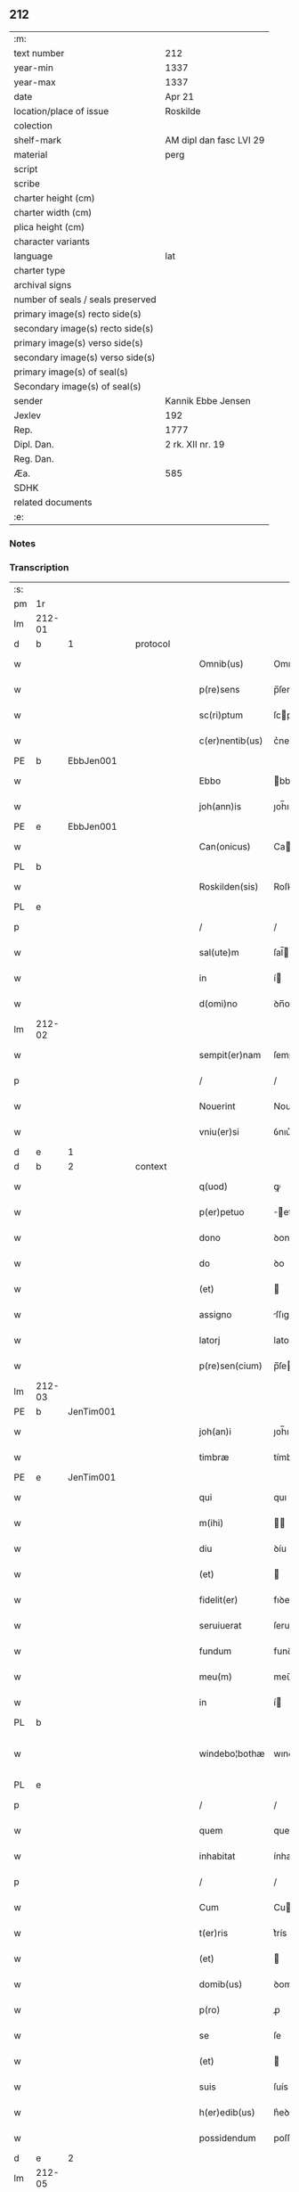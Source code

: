 ** 212

| :m:                               |                         |
| text number                       | 212                     |
| year-min                          | 1337                    |
| year-max                          | 1337                    |
| date                              | Apr 21                  |
| location/place of issue           | Roskilde                |
| colection                         |                         |
| shelf-mark                        | AM dipl dan fasc LVI 29 |
| material                          | perg                    |
| script                            |                         |
| scribe                            |                         |
| charter height (cm)               |                         |
| charter width (cm)                |                         |
| plica height (cm)                 |                         |
| character variants                |                         |
| language                          | lat                     |
| charter type                      |                         |
| archival signs                    |                         |
| number of seals / seals preserved |                         |
| primary image(s) recto side(s)    |                         |
| secondary image(s) recto side(s)  |                         |
| primary image(s) verso side(s)    |                         |
| secondary image(s) verso side(s)  |                         |
| primary image(s) of seal(s)       |                         |
| Secondary image(s) of seal(s)     |                         |
| sender                            | Kannik Ebbe Jensen      |
| Jexlev                            | 192                     |
| Rep.                              | 1777                    |
| Dipl. Dan.                        | 2 rk. XII nr. 19        |
| Reg. Dan.                         |                         |
| Æa.                               | 585                     |
| SDHK                              |                         |
| related documents                 |                         |
| :e:                               |                         |

*** Notes


*** Transcription
| :s: |        |   |   |   |   |                 |             |   |   |   |   |     |   |   |   |               |          |          |  |    |    |    |    |
| pm  | 1r     |   |   |   |   |                 |             |   |   |   |   |     |   |   |   |               |          |          |  |    |    |    |    |
| lm  | 212-01 |   |   |   |   |                 |             |   |   |   |   |     |   |   |   |               |          |          |  |    |    |    |    |
| d  | b      | 1  |   | protocol  |   |                 |             |   |   |   |   |     |   |   |   |               |          |          |  |    |    |    |    |
| w   |        |   |   |   |   | Omnib(us)       | Omnıbꝫ      |   |   |   |   | lat |   |   |   |        212-01 | 1:protocol |          |  |    |    |    |    |
| w   |        |   |   |   |   | p(re)sens       | p̅ſens       |   |   |   |   | lat |   |   |   |        212-01 | 1:protocol |          |  |    |    |    |    |
| w   |        |   |   |   |   | sc(ri)ptum      | ſcptu     |   |   |   |   | lat |   |   |   |        212-01 | 1:protocol |          |  |    |    |    |    |
| w   |        |   |   |   |   | c(er)nentib(us) | c͛nentıbꝫ    |   |   |   |   | lat |   |   |   |        212-01 | 1:protocol |          |  |    |    |    |    |
| PE  | b      | EbbJen001  |   |   |   |                 |             |   |   |   |   |     |   |   |   |               |          |          |  |    |    |    |    |
| w   |        |   |   |   |   | Ebbo            | bbo        |   |   |   |   | lat |   |   |   |        212-01 | 1:protocol |          |  |818|    |    |    |
| w   |        |   |   |   |   | joh(ann)is      | ȷoh̅ıs       |   |   |   |   | lat |   |   |   |        212-01 | 1:protocol |          |  |818|    |    |    |
| PE  | e      | EbbJen001  |   |   |   |                 |             |   |   |   |   |     |   |   |   |               |          |          |  |    |    |    |    |
| w   |        |   |   |   |   | Can(onicus)     | Ca̅         |   |   |   |   | lat |   |   |   |        212-01 | 1:protocol |          |  |    |    |    |    |
| PL  | b      |   |   |   |   |                 |             |   |   |   |   |     |   |   |   |               |          |          |  |    |    |    |    |
| w   |        |   |   |   |   | Roskilden(sis)  | Roſkılꝺe̅   |   |   |   |   | lat |   |   |   |        212-01 | 1:protocol |          |  |    |    |933|    |
| PL  | e      |   |   |   |   |                 |             |   |   |   |   |     |   |   |   |               |          |          |  |    |    |    |    |
| p   |        |   |   |   |   | /               | /           |   |   |   |   | lat |   |   |   |        212-01 | 1:protocol |          |  |    |    |    |    |
| w   |        |   |   |   |   | sal(ute)m       | ſal̅        |   |   |   |   | lat |   |   |   |        212-01 | 1:protocol |          |  |    |    |    |    |
| w   |        |   |   |   |   | in              | í          |   |   |   |   | lat |   |   |   |        212-01 | 1:protocol |          |  |    |    |    |    |
| w   |        |   |   |   |   | d(omi)no        | ꝺn̅o         |   |   |   |   | lat |   |   |   |        212-01 | 1:protocol |          |  |    |    |    |    |
| lm  | 212-02 |   |   |   |   |                 |             |   |   |   |   |     |   |   |   |               |          |          |  |    |    |    |    |
| w   |        |   |   |   |   | sempit(er)nam   | ſempıt͛na   |   |   |   |   | lat |   |   |   |        212-02 | 1:protocol |          |  |    |    |    |    |
| p   |        |   |   |   |   | /               | /           |   |   |   |   | lat |   |   |   |        212-02 | 1:protocol |          |  |    |    |    |    |
| w   |        |   |   |   |   | Nouerint        | Nouerínt    |   |   |   |   | lat |   |   |   |        212-02 | 1:protocol |          |  |    |    |    |    |
| w   |        |   |   |   |   | vniu(er)si      | ỽnıu͛ſí      |   |   |   |   | lat |   |   |   |        212-02 | 1:protocol |          |  |    |    |    |    |
| d  | e      | 1  |   |   |   |                 |             |   |   |   |   |     |   |   |   |               |          |          |  |    |    |    |    |
| d  | b      | 2  |   | context  |   |                 |             |   |   |   |   |     |   |   |   |               |          |          |  |    |    |    |    |
| w   |        |   |   |   |   | q(uod)          | ꝙ           |   |   |   |   | lat |   |   |   |        212-02 | 2:context |          |  |    |    |    |    |
| w   |        |   |   |   |   | p(er)petuo      | ̲etuo       |   |   |   |   | lat |   |   |   |        212-02 | 2:context |          |  |    |    |    |    |
| w   |        |   |   |   |   | dono            | ꝺono        |   |   |   |   | lat |   |   |   |        212-02 | 2:context |          |  |    |    |    |    |
| w   |        |   |   |   |   | do              | ꝺo          |   |   |   |   | lat |   |   |   |        212-02 | 2:context |          |  |    |    |    |    |
| w   |        |   |   |   |   | (et)            |            |   |   |   |   | lat |   |   |   |        212-02 | 2:context |          |  |    |    |    |    |
| w   |        |   |   |   |   | assigno         | ſſıgno     |   |   |   |   | lat |   |   |   |        212-02 | 2:context |          |  |    |    |    |    |
| w   |        |   |   |   |   | latorj          | latoꝛȷ      |   |   |   |   | lat |   |   |   |        212-02 | 2:context |          |  |    |    |    |    |
| w   |        |   |   |   |   | p(re)sen(cium)  | p̅ſe̅        |   |   |   |   | lat |   |   |   |        212-02 | 2:context |          |  |    |    |    |    |
| lm  | 212-03 |   |   |   |   |                 |             |   |   |   |   |     |   |   |   |               |          |          |  |    |    |    |    |
| PE  | b      | JenTim001  |   |   |   |                 |             |   |   |   |   |     |   |   |   |               |          |          |  |    |    |    |    |
| w   |        |   |   |   |   | joh(an)i        | ȷoh̅ı        |   |   |   |   | lat |   |   |   |        212-03 | 2:context |          |  |819|    |    |    |
| w   |        |   |   |   |   | timbræ          | tímbræ      |   |   |   |   | lat |   |   |   |        212-03 | 2:context |          |  |819|    |    |    |
| PE  | e      | JenTim001  |   |   |   |                 |             |   |   |   |   |     |   |   |   |               |          |          |  |    |    |    |    |
| w   |        |   |   |   |   | qui             | quı         |   |   |   |   | lat |   |   |   |        212-03 | 2:context |          |  |    |    |    |    |
| w   |        |   |   |   |   | m(ihi)          |           |   |   |   |   | lat |   |   |   |        212-03 | 2:context |          |  |    |    |    |    |
| w   |        |   |   |   |   | diu             | ꝺíu         |   |   |   |   | lat |   |   |   |        212-03 | 2:context |          |  |    |    |    |    |
| w   |        |   |   |   |   | (et)            |            |   |   |   |   | lat |   |   |   |        212-03 | 2:context |          |  |    |    |    |    |
| w   |        |   |   |   |   | fidelit(er)     | fıꝺelıt͛     |   |   |   |   | lat |   |   |   |        212-03 | 2:context |          |  |    |    |    |    |
| w   |        |   |   |   |   | seruiuerat      | ſeruíuerat  |   |   |   |   | lat |   |   |   |        212-03 | 2:context |          |  |    |    |    |    |
| w   |        |   |   |   |   | fundum          | funꝺu      |   |   |   |   | lat |   |   |   |        212-03 | 2:context |          |  |    |    |    |    |
| w   |        |   |   |   |   | meu(m)          | meu̅         |   |   |   |   | lat |   |   |   |        212-03 | 2:context |          |  |    |    |    |    |
| w   |        |   |   |   |   | in              | í          |   |   |   |   | lat |   |   |   |        212-03 | 2:context |          |  |    |    |    |    |
| PL  | b      |   |   |   |   |                 |             |   |   |   |   |     |   |   |   |               |          |          |  |    |    |    |    |
| w   |        |   |   |   |   | windebo¦bothæ   | wınꝺebo¦thæ |   |   |   |   | lat |   |   |   | 212-03—212-04 | 2:context |          |  |    |    |934|    |
| PL  | e      |   |   |   |   |                 |             |   |   |   |   |     |   |   |   |               |          |          |  |    |    |    |    |
| p   |        |   |   |   |   | /               | /           |   |   |   |   | lat |   |   |   |        212-04 | 2:context |          |  |    |    |    |    |
| w   |        |   |   |   |   | quem            | que        |   |   |   |   | lat |   |   |   |        212-04 | 2:context |          |  |    |    |    |    |
| w   |        |   |   |   |   | inhabitat       | ínhabıtat   |   |   |   |   | lat |   |   |   |        212-04 | 2:context |          |  |    |    |    |    |
| p   |        |   |   |   |   | /               | /           |   |   |   |   | lat |   |   |   |        212-04 | 2:context |          |  |    |    |    |    |
| w   |        |   |   |   |   | Cum             | Cu         |   |   |   |   | lat |   |   |   |        212-04 | 2:context |          |  |    |    |    |    |
| w   |        |   |   |   |   | t(er)ris        | t͛rís        |   |   |   |   | lat |   |   |   |        212-04 | 2:context |          |  |    |    |    |    |
| w   |        |   |   |   |   | (et)            |            |   |   |   |   | lat |   |   |   |        212-04 | 2:context |          |  |    |    |    |    |
| w   |        |   |   |   |   | domib(us)       | ꝺomıbꝫ      |   |   |   |   | lat |   |   |   |        212-04 | 2:context |          |  |    |    |    |    |
| w   |        |   |   |   |   | p(ro)           | ꝓ           |   |   |   |   | lat |   |   |   |        212-04 | 2:context |          |  |    |    |    |    |
| w   |        |   |   |   |   | se              | ſe          |   |   |   |   | lat |   |   |   |        212-04 | 2:context |          |  |    |    |    |    |
| w   |        |   |   |   |   | (et)            |            |   |   |   |   | lat |   |   |   |        212-04 | 2:context |          |  |    |    |    |    |
| w   |        |   |   |   |   | suis            | ſuís        |   |   |   |   | lat |   |   |   |        212-04 | 2:context |          |  |    |    |    |    |
| w   |        |   |   |   |   | h(er)edib(us)   | h͛eꝺıbꝫ      |   |   |   |   | lat |   |   |   |        212-04 | 2:context |          |  |    |    |    |    |
| w   |        |   |   |   |   | possidendum     | poſſıꝺenꝺu |   |   |   |   | lat |   |   |   |        212-04 | 2:context |          |  |    |    |    |    |
| d  | e      | 2  |   |   |   |                 |             |   |   |   |   |     |   |   |   |               |          |          |  |    |    |    |    |
| lm  | 212-05 |   |   |   |   |                 |             |   |   |   |   |     |   |   |   |               |          |          |  |    |    |    |    |
| d  | b      | 3  |   | eschatocol  |   |                 |             |   |   |   |   |     |   |   |   |               |          |          |  |    |    |    |    |
| w   |        |   |   |   |   | Datum           | Datu       |   |   |   |   | lat |   |   |   |        212-05 | 3:eschatocol |          |  |    |    |    |    |
| PL  | b      |   |   |   |   |                 |             |   |   |   |   |     |   |   |   |               |          |          |  |    |    |    |    |
| w   |        |   |   |   |   | Rosk(ildis)     | Roſꝃ        |   |   |   |   | lat |   |   |   |        212-05 | 3:eschatocol |          |  |    |    |935|    |
| PL  | e      |   |   |   |   |                 |             |   |   |   |   |     |   |   |   |               |          |          |  |    |    |    |    |
| w   |        |   |   |   |   | s(u)b           | ſ̅b          |   |   |   |   | lat |   |   |   |        212-05 | 3:eschatocol |          |  |    |    |    |    |
| w   |        |   |   |   |   | sigillis        | ſıgıllıs    |   |   |   |   | lat |   |   |   |        212-05 | 3:eschatocol |          |  |    |    |    |    |
| p   |        |   |   |   |   | /               | /           |   |   |   |   | lat |   |   |   |        212-05 | 3:eschatocol |          |  |    |    |    |    |
| w   |        |   |   |   |   | venerabilis     | ỽenerabılıs |   |   |   |   | lat |   |   |   |        212-05 | 3:eschatocol |          |  |    |    |    |    |
| w   |        |   |   |   |   | viri            | ỽırí        |   |   |   |   | lat |   |   |   |        212-05 | 3:eschatocol |          |  |    |    |    |    |
| p   |        |   |   |   |   | /               | /           |   |   |   |   | lat |   |   |   |        212-05 | 3:eschatocol |          |  |    |    |    |    |
| w   |        |   |   |   |   | d(omi)nj        | ꝺn̅ȷ         |   |   |   |   | lat |   |   |   |        212-05 | 3:eschatocol |          |  |    |    |    |    |
| PE  | b      | JakPou001  |   |   |   |                 |             |   |   |   |   |     |   |   |   |               |          |          |  |    |    |    |    |
| w   |        |   |   |   |   | jacobj          | ȷacob      |   |   |   |   | lat |   |   |   |        212-05 | 3:eschatocol |          |  |820|    |    |    |
| PE  | e      | JakPou001  |   |   |   |                 |             |   |   |   |   |     |   |   |   |               |          |          |  |    |    |    |    |
| w   |        |   |   |   |   | decanj          | ꝺecan      |   |   |   |   | lat |   |   |   |        212-05 | 3:eschatocol |          |  |    |    |    |    |
| PL  | b      |   |   |   |   |                 |             |   |   |   |   |     |   |   |   |               |          |          |  |    |    |    |    |
| w   |        |   |   |   |   | Roskilden(sis)  | Roſkılꝺe̅   |   |   |   |   | lat |   |   |   |        212-05 | 3:eschatocol |          |  |    |    |936|    |
| PL  | e      |   |   |   |   |                 |             |   |   |   |   |     |   |   |   |               |          |          |  |    |    |    |    |
| lm  | 212-06 |   |   |   |   |                 |             |   |   |   |   |     |   |   |   |               |          |          |  |    |    |    |    |
| PE  | b      | GynMul001  |   |   |   |                 |             |   |   |   |   |     |   |   |   |               |          |          |  |    |    |    |    |
| w   |        |   |   |   |   | gyncilini       | gyncílíní   |   |   |   |   | lat |   |   |   |        212-06 | 3:eschatocol |          |  |821|    |    |    |
| PE  | e      | GynMul001  |   |   |   |                 |             |   |   |   |   |     |   |   |   |               |          |          |  |    |    |    |    |
| w   |        |   |   |   |   | senatoris       | ſenatoꝛıs   |   |   |   |   | lat |   |   |   |        212-06 | 3:eschatocol |          |  |    |    |    |    |
| p   |        |   |   |   |   | .               | .           |   |   |   |   | lat |   |   |   |        212-06 | 3:eschatocol |          |  |    |    |    |    |
| w   |        |   |   |   |   | (et)            |            |   |   |   |   | lat |   |   |   |        212-06 | 3:eschatocol |          |  |    |    |    |    |
| w   |        |   |   |   |   | meo             | meo         |   |   |   |   | lat |   |   |   |        212-06 | 3:eschatocol |          |  |    |    |    |    |
| p   |        |   |   |   |   | .               | .           |   |   |   |   | lat |   |   |   |        212-06 | 3:eschatocol |          |  |    |    |    |    |
| w   |        |   |   |   |   | anno            | nno        |   |   |   |   | lat |   |   |   |        212-06 | 3:eschatocol |          |  |    |    |    |    |
| w   |        |   |   |   |   | d(omi)ni        | ꝺn̅ı         |   |   |   |   | lat |   |   |   |        212-06 | 3:eschatocol |          |  |    |    |    |    |
| p   |        |   |   |   |   | .               | .           |   |   |   |   | lat |   |   |   |        212-06 | 3:eschatocol |          |  |    |    |    |    |
| n   |        |   |   |   |   | mͦ               | ͦ           |   |   |   |   | lat |   |   |   |        212-06 | 3:eschatocol |          |  |    |    |    |    |
| p   |        |   |   |   |   | .               | .           |   |   |   |   | lat |   |   |   |        212-06 | 3:eschatocol |          |  |    |    |    |    |
| n   |        |   |   |   |   | cccͦ             | ccͦc         |   |   |   |   | lat |   |   |   |        212-06 | 3:eschatocol |          |  |    |    |    |    |
| p   |        |   |   |   |   | .               | .           |   |   |   |   | lat |   |   |   |        212-06 | 3:eschatocol |          |  |    |    |    |    |
| n   |        |   |   |   |   | xxxͦ             | xxͦx         |   |   |   |   | lat |   |   |   |        212-06 | 3:eschatocol |          |  |    |    |    |    |
| w   |        |   |   |   |   | septimo         | ſeptímo     |   |   |   |   | lat |   |   |   |        212-06 | 3:eschatocol |          |  |    |    |    |    |
| p   |        |   |   |   |   | /               | /           |   |   |   |   | lat |   |   |   |        212-06 | 3:eschatocol |          |  |    |    |    |    |
| w   |        |   |   |   |   | d             | ꝺ         |   |   |   |   | lat |   |   |   |        212-06 | 3:eschatocol |          |  |    |    |    |    |
| w   |        |   |   |   |   | die             | ꝺíe         |   |   |   |   | lat |   |   |   |        212-06 | 3:eschatocol |          |  |    |    |    |    |
| lm  | 212-07 |   |   |   |   |                 |             |   |   |   |   |     |   |   |   |               |          |          |  |    |    |    |    |
| w   |        |   |   |   |   | pasce           | paſce       |   |   |   |   | lat |   |   |   |        212-07 | 3:eschatocol |          |  |    |    |    |    |
| p   |        |   |   |   |   | .               | .           |   |   |   |   | lat |   |   |   |        212-07 | 3:eschatocol |          |  |    |    |    |    |
| d  | e      | 3  |   |   |   |                 |             |   |   |   |   |     |   |   |   |               |          |          |  |    |    |    |    |
| :e: |        |   |   |   |   |                 |             |   |   |   |   |     |   |   |   |               |          |          |  |    |    |    |    |